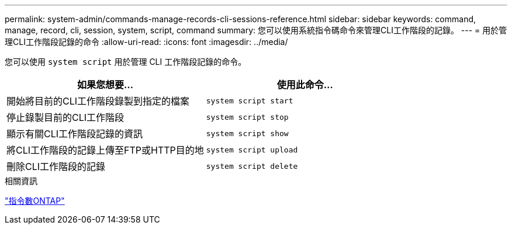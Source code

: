 ---
permalink: system-admin/commands-manage-records-cli-sessions-reference.html 
sidebar: sidebar 
keywords: command, manage, record, cli, session, system, script, command 
summary: 您可以使用系統指令碼命令來管理CLI工作階段的記錄。 
---
= 用於管理CLI工作階段記錄的命令
:allow-uri-read: 
:icons: font
:imagesdir: ../media/


[role="lead"]
您可以使用 `system script` 用於管理 CLI 工作階段記錄的命令。

|===
| 如果您想要... | 使用此命令... 


 a| 
開始將目前的CLI工作階段錄製到指定的檔案
 a| 
`system script start`



 a| 
停止錄製目前的CLI工作階段
 a| 
`system script stop`



 a| 
顯示有關CLI工作階段記錄的資訊
 a| 
`system script show`



 a| 
將CLI工作階段的記錄上傳至FTP或HTTP目的地
 a| 
`system script upload`



 a| 
刪除CLI工作階段的記錄
 a| 
`system script delete`

|===
.相關資訊
http://docs.netapp.com/ontap-9/topic/com.netapp.doc.dot-cm-cmpr/GUID-5CB10C70-AC11-41C0-8C16-B4D0DF916E9B.html["指令數ONTAP"^]
